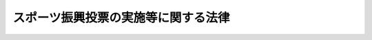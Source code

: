 .. _H10HO063:

====================================
スポーツ振興投票の実施等に関する法律
====================================

.. raw:: html
    
    
    <b>スポーツ振興投票の実施等に関する法律<br>
    （平成十年五月二十日法律第六十三号）</b><br><br><div align="right">最終改正：平成二三年六月二四日法律第七四号</div><br><a name="0000000000000000000000000000000000000000000000000000000000000000000000000000000"></a>
    <br>
    　<a href="#1000000000001000000000000000000000000000000000000000000000000000000000000000000" target="data">第一章　総則（第一条―第三条）</a>
    <br>
    　<a href="#1000000000002000000000000000000000000000000000000000000000000000000000000000000" target="data">第二章　スポーツ振興投票の対象となる試合（第四条・第五条）</a>
    <br>
    　<a href="#1000000000003000000000000000000000000000000000000000000000000000000000000000000" target="data">第三章　スポーツ振興投票の実施（第六条―第二十条）</a>
    <br>
    　<a href="#1000000000004000000000000000000000000000000000000000000000000000000000000000000" target="data">第四章　スポーツ振興投票に係る収益の使途（第二十一条・第二十二条）</a>
    <br>
    　<a href="#1000000000005000000000000000000000000000000000000000000000000000000000000000000" target="data">第五章　スポーツ振興投票対象試合開催機構（第二十三条―第二十九条）</a>
    <br>
    　<a href="#1000000000006000000000000000000000000000000000000000000000000000000000000000000" target="data">第六章　雑則（第三十条・第三十一条）</a>
    <br>
    　<a href="#1000000000007000000000000000000000000000000000000000000000000000000000000000000" target="data">第七章　罰則（第三十二条―第四十二条）</a>
    <br>
    　<a href="#5000000000000000000000000000000000000000000000000000000000000000000000000000000" target="data">附則</a>
    <br><p>　　　<b><a name="1000000000001000000000000000000000000000000000000000000000000000000000000000000">第一章　総則</a>
    </b>
    </p><p>
    </p><div class="arttitle"><a name="1000000000000000000000000000000000000000000000000100000000000000000000000000000">（目的）</a>
    </div><div class="item"><b>第一条</b>
    <a name="1000000000000000000000000000000000000000000000000100000000001000000000000000000"></a>
    　この法律は、スポーツの振興のために必要な資金を得るため、スポーツ振興投票の実施等に関する事項を定め、もってスポーツの振興に寄与することを目的とする。
    </div>
    
    <p>
    </p><div class="arttitle"><a name="1000000000000000000000000000000000000000000000000200000000000000000000000000000">（定義）</a>
    </div><div class="item"><b>第二条</b>
    <a name="1000000000000000000000000000000000000000000000000200000000001000000000000000000"></a>
    　この法律において「スポーツ振興投票」とは、サッカーの複数の試合の結果についてあらかじめ発売されたスポーツ振興投票券によって投票をさせ、当該投票とこれらの試合の結果との合致の割合が文部科学省令で定める割合（以下「合致の割合」という。）に該当したスポーツ振興投票券を所有する者に対して、合致の割合ごとに一定の金額を払戻金として交付することをいう。
    </div>
    
    <p>
    </p><div class="arttitle"><a name="1000000000000000000000000000000000000000000000000300000000000000000000000000000">（スポーツ振興投票の施行）</a>
    </div><div class="item"><b>第三条</b>
    <a name="1000000000000000000000000000000000000000000000000300000000001000000000000000000"></a>
    　独立行政法人日本スポーツ振興センター（以下「センター」という。）は、この法律で定めるところにより、スポーツ振興投票を行うことができる。
    </div>
    
    
    <p>　　　<b><a name="1000000000002000000000000000000000000000000000000000000000000000000000000000000">第二章　スポーツ振興投票の対象となる試合</a>
    </b>
    </p><p>
    </p><div class="arttitle"><a name="1000000000000000000000000000000000000000000000000400000000000000000000000000000">（対象試合）</a>
    </div><div class="item"><b>第四条</b>
    <a name="1000000000000000000000000000000000000000000000000400000000001000000000000000000"></a>
    　スポーツ振興投票の対象となる試合は、第二十三条第一項の規定による指定を受けた法人（次条、第十条第三号及び第四号並びに第十二条において「機構」という。）が開催する第二十四条第一号に規定するサッカーの試合（次条、第七条第一項及び第十条第六号において「対象試合」という。）とする。
    </div>
    
    <p>
    </p><div class="arttitle"><a name="1000000000000000000000000000000000000000000000000500000000000000000000000000000">（登録）</a>
    </div><div class="item"><b>第五条</b>
    <a name="1000000000000000000000000000000000000000000000000500000000001000000000000000000"></a>
    　対象試合に出場する選手、監督及びコーチ（専ら競技に関し指導及び助言を行う者をいう。以下同じ。）並びに対象試合の審判員は、文部科学省令で定めるところにより、機構に登録された者でなければならない。
    </div>
    <div class="item"><b><a name="1000000000000000000000000000000000000000000000000500000000002000000000000000000">２</a>
    </b>
    　機構は、対象試合の公正な実施を確保するため必要があると認めるときは、文部科学省令で定めるところにより、前項の規定による登録を抹消することができる。
    </div>
    
    
    <p>　　　<b><a name="1000000000003000000000000000000000000000000000000000000000000000000000000000000">第三章　スポーツ振興投票の実施</a>
    </b>
    </p><p>
    </p><div class="arttitle"><a name="1000000000000000000000000000000000000000000000000600000000000000000000000000000">（スポーツ振興投票の実施回数）</a>
    </div><div class="item"><b>第六条</b>
    <a name="1000000000000000000000000000000000000000000000000600000000001000000000000000000"></a>
    　センターは、文部科学省令で定める年間の実施回数の範囲を超えてスポーツ振興投票を実施してはならない。
    </div>
    
    <p>
    </p><div class="arttitle"><a name="1000000000000000000000000000000000000000000000000700000000000000000000000000000">（試合の指定等）</a>
    </div><div class="item"><b>第七条</b>
    <a name="1000000000000000000000000000000000000000000000000700000000001000000000000000000"></a>
    　センターは、文部科学省令で定めるところにより、実施するスポーツ振興投票ごとに、あらかじめ、対象試合のうちからそのスポーツ振興投票の対象となる試合を指定するものとする。
    </div>
    <div class="item"><b><a name="1000000000000000000000000000000000000000000000000700000000002000000000000000000">２</a>
    </b>
    　センターは、前項の指定をしたときは、文部科学省令で定めるところにより、指定の内容その他必要な事項を公示しなければならない。
    </div>
    
    <p>
    </p><div class="arttitle"><a name="1000000000000000000000000000000000000000000000000800000000000000000000000000000">（スポーツ振興投票券の発売等）</a>
    </div><div class="item"><b>第八条</b>
    <a name="1000000000000000000000000000000000000000000000000800000000001000000000000000000"></a>
    　センターは、券面金額百円のスポーツ振興投票券を券面金額で発売することができる。
    </div>
    <div class="item"><b><a name="1000000000000000000000000000000000000000000000000800000000002000000000000000000">２</a>
    </b>
    　センターは、前項のスポーツ振興投票券二枚分以上を一枚で代表するスポーツ振興投票券を発売することができる。
    </div>
    <div class="item"><b><a name="1000000000000000000000000000000000000000000000000800000000003000000000000000000">３</a>
    </b>
    　スポーツ振興投票券に記載する事項その他スポーツ振興投票券に関し必要な事項は、文部科学省令で定める。
    </div>
    
    <p>
    </p><div class="arttitle"><a name="1000000000000000000000000000000000000000000000000900000000000000000000000000000">（スポーツ振興投票券の購入等の禁止）</a>
    </div><div class="item"><b>第九条</b>
    <a name="1000000000000000000000000000000000000000000000000900000000001000000000000000000"></a>
    　十九歳に満たない者は、スポーツ振興投票券を購入し、又は譲り受けてはならない。
    </div>
    
    <p>
    </p><div class="item"><b><a name="1000000000000000000000000000000000000000000000001000000000000000000000000000000">第十条</a>
    </b>
    <a name="1000000000000000000000000000000000000000000000001000000000001000000000000000000"></a>
    　次の各号のいずれかに該当する者は、スポーツ振興投票券を購入し、又は譲り受けてはならない。
    <div class="number"><b><a name="1000000000000000000000000000000000000000000000001000000000001000000001000000000">一</a>
    </b>
    　スポーツ振興投票に関係する政府職員
    </div>
    <div class="number"><b><a name="1000000000000000000000000000000000000000000000001000000000001000000002000000000">二</a>
    </b>
    　センターの役員及びスポーツ振興投票に関係するセンターの職員
    </div>
    <div class="number"><b><a name="1000000000000000000000000000000000000000000000001000000000001000000003000000000">三</a>
    </b>
    　機構の役員及び職員
    </div>
    <div class="number"><b><a name="1000000000000000000000000000000000000000000000001000000000001000000004000000000">四</a>
    </b>
    　第二十四条第一号に規定するサッカーチームを保有する機構の社員（その社員が法人である場合には、その法人の役員）
    </div>
    <div class="number"><b><a name="1000000000000000000000000000000000000000000000001000000000001000000005000000000">五</a>
    </b>
    　第五条第一項の規定による登録を受けた選手、監督、コーチ及び審判員
    </div>
    <div class="number"><b><a name="1000000000000000000000000000000000000000000000001000000000001000000006000000000">六</a>
    </b>
    　天候の悪化その他やむを得ない事由により対象試合の中止を決定し、又はその決定に関与する権限を有する者（前三号に掲げる者を除く。）
    </div>
    </div>
    
    <p>
    </p><div class="arttitle"><a name="1000000000000000000000000000000000000000000000001100000000000000000000000000000">（スポーツ振興投票券の再交付）</a>
    </div><div class="item"><b>第十一条</b>
    <a name="1000000000000000000000000000000000000000000000001100000000001000000000000000000"></a>
    　スポーツ振興投票券は、再交付しない。
    </div>
    
    <p>
    </p><div class="arttitle"><a name="1000000000000000000000000000000000000000000000001200000000000000000000000000000">（試合の結果の通知）</a>
    </div><div class="item"><b>第十二条</b>
    <a name="1000000000000000000000000000000000000000000000001200000000001000000000000000000"></a>
    　機構は、文部科学省令で定めるところにより、第七条第一項の規定により指定された個々の試合（以下「指定試合」という。）の結果を確定し、そのすべてが確定した日から十日以内に、それをセンターに通知しなければならない。
    </div>
    
    <p>
    </p><div class="arttitle"><a name="1000000000000000000000000000000000000000000000001300000000000000000000000000000">（払戻金の交付）</a>
    </div><div class="item"><b>第十三条</b>
    <a name="1000000000000000000000000000000000000000000000001300000000001000000000000000000"></a>
    　センターは、前条の規定による通知を受けたときは、文部科学省令で定めるところにより、スポーツ振興投票券の売上金額（スポーツ振興投票券の発売金額から第十七条第三項の返還金の総額を差し引いた金額をいう。以下同じ。）に二分の一を超えない範囲内において政令で定める率を乗じて得た金額を合致の割合ごとに配分し、当該配分した金額にそれぞれ次条の加算金を加えた金額（以下「配分金額」という。）を合致の割合ごとに各合致投票券（合致の割合に該当するスポーツ振興投票券をいう。以下同じ。）にあん分した金額（当該あん分した金額がスポーツ振興投票券の券面金額に満たない場合にあっては当該券面金額とし、当該あん分した金額が合致の割合ごとに政令で定める金額（以下この条及び次条第二項において「払戻金の最高限度額」という。）を超える場合にあっては払戻金の最高限度額とする。）を、合致投票券と引換えに、これを所有する者に払戻金として交付する。
    </div>
    
    <p>
    </p><div class="arttitle"><a name="1000000000000000000000000000000000000000000000001400000000000000000000000000000">（加算金）</a>
    </div><div class="item"><b>第十四条</b>
    <a name="1000000000000000000000000000000000000000000000001400000000001000000000000000000"></a>
    　前条の規定により配分金額を算出した場合において、いずれかの合致の割合について合致投票券がないときは、その合致の割合に係る配分金額は、次回のスポーツ振興投票におけるその合致の割合に係る加算金とする。
    </div>
    <div class="item"><b><a name="1000000000000000000000000000000000000000000000001400000000002000000000000000000">２</a>
    </b>
    　前条の規定により配分金額を各合致投票券にあん分した金額が払戻金の最高限度額を超える場合においては、当該超える部分の金額の合致の割合ごとの総額は、次回のスポーツ振興投票におけるその合致の割合に係る加算金とする。
    </div>
    
    <p>
    </p><div class="arttitle"><a name="1000000000000000000000000000000000000000000000001500000000000000000000000000000">（端数処理）</a>
    </div><div class="item"><b>第十五条</b>
    <a name="1000000000000000000000000000000000000000000000001500000000001000000000000000000"></a>
    　第十三条の払戻金を交付する場合において、その金額に一円未満の端数があるときは、その端数を切り捨てる。
    </div>
    <div class="item"><b><a name="1000000000000000000000000000000000000000000000001500000000002000000000000000000">２</a>
    </b>
    　前項の規定により端数を切り捨てることによって生じた金額は、センターの収入とする。
    </div>
    
    <p>
    </p><div class="arttitle"><a name="1000000000000000000000000000000000000000000000001600000000000000000000000000000">（所得税の非課税）</a>
    </div><div class="item"><b>第十六条</b>
    <a name="1000000000000000000000000000000000000000000000001600000000001000000000000000000"></a>
    　第十三条の払戻金については、所得税を課さない。
    </div>
    
    <p>
    </p><div class="arttitle"><a name="1000000000000000000000000000000000000000000000001700000000000000000000000000000">（スポーツ振興投票券の発売の特例）</a>
    </div><div class="item"><b>第十七条</b>
    <a name="1000000000000000000000000000000000000000000000001700000000001000000000000000000"></a>
    　指定試合の開催が文部科学省令で定める数に満たなかったときその他文部科学省令で定める事由に該当することとなったときは、その指定試合に係るスポーツ振興投票券は、発売されなかったものとみなす。
    </div>
    <div class="item"><b><a name="1000000000000000000000000000000000000000000000001700000000002000000000000000000">２</a>
    </b>
    　スポーツ振興投票券の発売金額の全部又は一部を天災地変その他やむを得ない事由により合計することができなかったときは、その合計することができなかった発売金額に係るスポーツ振興投票券は、発売されなかったものとみなす。
    </div>
    <div class="item"><b><a name="1000000000000000000000000000000000000000000000001700000000003000000000000000000">３</a>
    </b>
    　センターは、前二項の規定により発売されなかったものとみなされたスポーツ振興投票券の券面金額に相当する金額を、そのスポーツ振興投票券と引換えに、これを所有する者に返還金として交付する。
    </div>
    
    <p>
    </p><div class="arttitle"><a name="1000000000000000000000000000000000000000000000001800000000000000000000000000000">（業務の委託等）</a>
    </div><div class="item"><b>第十八条</b>
    <a name="1000000000000000000000000000000000000000000000001800000000001000000000000000000"></a>
    　センターは、文部科学省令で定めるところにより、スポーツ振興投票に係る業務のうち次に掲げる業務を銀行その他の政令で定める金融機関（以下この条において「銀行等」という。）に委託することができる。
    <div class="number"><b><a name="1000000000000000000000000000000000000000000000001800000000001000000001000000000">一</a>
    </b>
    　スポーツ振興投票券の売りさばき
    </div>
    <div class="number"><b><a name="1000000000000000000000000000000000000000000000001800000000001000000002000000000">二</a>
    </b>
    　合致投票券及び前条第一項又は第二項の規定により発売されなかったものとみなされたスポーツ振興投票券の受領
    </div>
    <div class="number"><b><a name="1000000000000000000000000000000000000000000000001800000000001000000003000000000">三</a>
    </b>
    　第十三条の払戻金及び前条第三項の返還金の支払
    </div>
    <div class="number"><b><a name="1000000000000000000000000000000000000000000000001800000000001000000004000000000">四</a>
    </b>
    　前三号に掲げる業務に附帯する業務
    </div>
    </div>
    <div class="item"><b><a name="1000000000000000000000000000000000000000000000001800000000002000000000000000000">２</a>
    </b>
    　銀行等は、他の法律の規定にかかわらず、前項の規定により委託を受けた業務を行うことができる。
    </div>
    <div class="item"><b><a name="1000000000000000000000000000000000000000000000001800000000003000000000000000000">３</a>
    </b>
    　銀行等が行う前項の業務の運営に関し必要な事項は、内閣府令、文部科学省令で定める。
    </div>
    
    <p>
    </p><div class="arttitle"><a name="1000000000000000000000000000000000000000000000001900000000000000000000000000000">（警察署長の措置等）</a>
    </div><div class="item"><b>第十九条</b>
    <a name="1000000000000000000000000000000000000000000000001900000000001000000000000000000"></a>
    　遺失物法（平成十八年法律第七十三号）の規定により合致投票券又は第十七条第一項若しくは第二項の規定により発売されなかったものとみなされたスポーツ振興投票券（以下この条において「合致投票券等」という。）を保管している警察署長は、その合致投票券等に係る第十三条の払戻金又は第十七条第三項の返還金（以下この条及び次条において「払戻金等」という。）の債権が時効により消滅するおそれがあるときは、センターに対し、払戻金等の交付を請求しなければならない。
    </div>
    <div class="item"><b><a name="1000000000000000000000000000000000000000000000001900000000002000000000000000000">２</a>
    </b>
    　センターは、前項の規定による請求があったときは、第十三条又は第十七条第三項の規定にかかわらず、その請求をした警察署長に対し、合致投票券等と引換えに、払戻金等を交付しなければならない。
    </div>
    <div class="item"><b><a name="1000000000000000000000000000000000000000000000001900000000003000000000000000000">３</a>
    </b>
    　前二項の規定により警察署長が交付を受けた払戻金等に対する遺失物法及び<a href="/cgi-bin/idxrefer.cgi?H_FILE=%96%be%93%f1%8b%e3%96%40%94%aa%8b%e3&amp;REF_NAME=%96%af%96%40&amp;ANCHOR_F=&amp;ANCHOR_T=" target="inyo">民法</a>
    （明治二十九年法律第八十九号）<a href="/cgi-bin/idxrefer.cgi?H_FILE=%96%be%93%f1%8b%e3%96%40%94%aa%8b%e3&amp;REF_NAME=%91%e6%93%f1%95%53%8e%6c%8f%5c%8f%f0&amp;ANCHOR_F=1000000000000000000000000000000000000000000000024000000000000000000000000000000&amp;ANCHOR_T=1000000000000000000000000000000000000000000000024000000000000000000000000000000#1000000000000000000000000000000000000000000000024000000000000000000000000000000" target="inyo">第二百四十条</a>
    の規定の適用については、その払戻金等は、その警察署長が保管していた合致投票券等とみなす。
    </div>
    
    <p>
    </p><div class="arttitle"><a name="1000000000000000000000000000000000000000000000002000000000000000000000000000000">（払戻金等の債権の時効）</a>
    </div><div class="item"><b>第二十条</b>
    <a name="1000000000000000000000000000000000000000000000002000000000001000000000000000000"></a>
    　払戻金等の債権は、一年間行わないときは、時効によって消滅する。
    </div>
    
    
    <p>　　　<b><a name="1000000000004000000000000000000000000000000000000000000000000000000000000000000">第四章　スポーツ振興投票に係る収益の使途</a>
    </b>
    </p><p>
    </p><div class="arttitle"><a name="1000000000000000000000000000000000000000000000002100000000000000000000000000000">（収益の使途）</a>
    </div><div class="item"><b>第二十一条</b>
    <a name="1000000000000000000000000000000000000000000000002100000000001000000000000000000"></a>
    　センターは、スポーツ振興投票に係る収益をもって、文部科学省令で定めるところにより、地方公共団体又はスポーツ団体（スポーツの振興のための事業を行うことを主たる目的とする団体をいう。以下この条及び第三十条第三項において同じ。）が行う次の各号に掲げる事業に要する資金の支給に充てることができる。
    <div class="number"><b><a name="1000000000000000000000000000000000000000000000002100000000001000000001000000000">一</a>
    </b>
    　地域におけるスポーツの振興を目的とする事業を行うための拠点として設置する施設（設備を含む。以下この項において同じ。）の整備
    </div>
    <div class="number"><b><a name="1000000000000000000000000000000000000000000000002100000000001000000002000000000">二</a>
    </b>
    　スポーツに関する競技水準の向上その他のスポーツの振興を目的とする国際的又は全国的な規模の事業を行うための拠点として設置する施設の整備
    </div>
    <div class="number"><b><a name="1000000000000000000000000000000000000000000000002100000000001000000003000000000">三</a>
    </b>
    　前二号の施設におけるスポーツ教室、競技会等のスポーツ行事その他のこれらの施設において行うスポーツの振興を目的とする事業（その一環として行われる活動が<a href="/cgi-bin/idxrefer.cgi?H_FILE=%95%bd%88%ea%8e%6c%96%40%88%ea%98%5a%93%f1&amp;REF_NAME=%93%c6%97%a7%8d%73%90%ad%96%40%90%6c%93%fa%96%7b%83%58%83%7c%81%5b%83%63%90%55%8b%bb%83%5a%83%93%83%5e%81%5b%96%40&amp;ANCHOR_F=&amp;ANCHOR_T=" target="inyo">独立行政法人日本スポーツ振興センター法</a>
    （平成十四年法律第百六十二号。以下「センター法」という。）<a href="/cgi-bin/idxrefer.cgi?H_FILE=%95%bd%88%ea%8e%6c%96%40%88%ea%98%5a%93%f1&amp;REF_NAME=%91%e6%8f%5c%8c%dc%8f%f0%91%e6%88%ea%8d%80%91%e6%93%f1%8d%86&amp;ANCHOR_F=1000000000000000000000000000000000000000000000001500000000001000000002000000000&amp;ANCHOR_T=1000000000000000000000000000000000000000000000001500000000001000000002000000000#1000000000000000000000000000000000000000000000001500000000001000000002000000000" target="inyo">第十五条第一項第二号</a>
    及び<a href="/cgi-bin/idxrefer.cgi?H_FILE=%95%bd%88%ea%8e%6c%96%40%88%ea%98%5a%93%f1&amp;REF_NAME=%91%e6%8e%6c%8d%86&amp;ANCHOR_F=1000000000000000000000000000000000000000000000001500000000001000000004000000000&amp;ANCHOR_T=1000000000000000000000000000000000000000000000001500000000001000000004000000000#1000000000000000000000000000000000000000000000001500000000001000000004000000000" target="inyo">第四号</a>
    に該当する事業を除く。次号において同じ。）
    </div>
    <div class="number"><b><a name="1000000000000000000000000000000000000000000000002100000000001000000004000000000">四</a>
    </b>
    　前号に掲げるもののほか、スポーツの指導者の養成及び資質の向上、スポーツに関する調査研究その他のスポーツの振興を目的とする事業
    </div>
    </div>
    <div class="item"><b><a name="1000000000000000000000000000000000000000000000002100000000002000000000000000000">２</a>
    </b>
    　センターは、スポーツ振興投票に係る収益をもって、文部科学省令で定めるところにより、地方公共団体又はスポーツ団体が我が国で国際的な規模においてスポーツの競技会を開催する事業であって文部科学省令で定めるもの（以下この項において「特定事業」という。）に要する資金の支給に充てることができる。この場合においては、センターは、<a href="/cgi-bin/idxrefer.cgi?H_FILE=%95%bd%88%ea%8e%6c%96%40%88%ea%98%5a%93%f1&amp;REF_NAME=%83%5a%83%93%83%5e%81%5b%96%40%91%e6%93%f1%8f%5c%8e%b5%8f%f0%91%e6%88%ea%8d%80&amp;ANCHOR_F=1000000000000000000000000000000000000000000000002700000000001000000000000000000&amp;ANCHOR_T=1000000000000000000000000000000000000000000000002700000000001000000000000000000#1000000000000000000000000000000000000000000000002700000000001000000000000000000" target="inyo">センター法第二十七条第一項</a>
    に規定するスポーツ振興基金の運用利益金をもって、特定事業に要する資金の支給に充ててはならない。
    </div>
    <div class="item"><b><a name="1000000000000000000000000000000000000000000000002100000000003000000000000000000">３</a>
    </b>
    　センターは、スポーツ振興投票に係る収益をもって、文部科学省令で定めるところにより、スポーツ団体が行うスポーツの振興を目的とする事業に要する資金の融通のため、銀行その他の金融機関に対し、資金の貸付けを行うことができる。
    </div>
    <div class="item"><b><a name="1000000000000000000000000000000000000000000000002100000000004000000000000000000">４</a>
    </b>
    　センターは、スポーツ振興投票に係る収益をもって、文部科学省令で定めるところにより、その行う第一項第二号から第四号までに規定する事業に要する経費に充て、及び<a href="/cgi-bin/idxrefer.cgi?H_FILE=%95%bd%88%ea%8e%6c%96%40%88%ea%98%5a%93%f1&amp;REF_NAME=%83%5a%83%93%83%5e%81%5b%96%40%91%e6%93%f1%8f%5c%8e%b5%8f%f0%91%e6%88%ea%8d%80&amp;ANCHOR_F=1000000000000000000000000000000000000000000000002700000000001000000000000000000&amp;ANCHOR_T=1000000000000000000000000000000000000000000000002700000000001000000000000000000#1000000000000000000000000000000000000000000000002700000000001000000000000000000" target="inyo">センター法第二十七条第一項</a>
    に規定するスポーツ振興基金に組み入れることができる。
    </div>
    <div class="item"><b><a name="1000000000000000000000000000000000000000000000002100000000005000000000000000000">５</a>
    </b>
    　センターは、第一項又は第二項の規定により地方公共団体又は地方公共団体の出資若しくは拠出に係るスポーツ団体に対する資金の支給の業務を行うに当たっては、その支給に充てる金額の総額が<a href="/cgi-bin/idxrefer.cgi?H_FILE=%95%bd%88%ea%8e%6c%96%40%88%ea%98%5a%93%f1&amp;REF_NAME=%83%5a%83%93%83%5e%81%5b%96%40%91%e6%93%f1%8f%5c%93%f1%8f%f0%91%e6%88%ea%8d%80&amp;ANCHOR_F=1000000000000000000000000000000000000000000000002200000000001000000000000000000&amp;ANCHOR_T=1000000000000000000000000000000000000000000000002200000000001000000000000000000#1000000000000000000000000000000000000000000000002200000000001000000000000000000" target="inyo">センター法第二十二条第一項</a>
    に規定する収益の三分の一に相当する金額となるようにするものとする。
    </div>
    
    <p>
    </p><div class="arttitle"><a name="1000000000000000000000000000000000000000000000002200000000000000000000000000000">（国庫納付金）</a>
    </div><div class="item"><b>第二十二条</b>
    <a name="1000000000000000000000000000000000000000000000002200000000001000000000000000000"></a>
    　センターは、<a href="/cgi-bin/idxrefer.cgi?H_FILE=%95%bd%88%ea%8e%6c%96%40%88%ea%98%5a%93%f1&amp;REF_NAME=%83%5a%83%93%83%5e%81%5b%96%40%91%e6%93%f1%8f%5c%93%f1%8f%f0%91%e6%88%ea%8d%80&amp;ANCHOR_F=1000000000000000000000000000000000000000000000002200000000001000000000000000000&amp;ANCHOR_T=1000000000000000000000000000000000000000000000002200000000001000000000000000000#1000000000000000000000000000000000000000000000002200000000001000000000000000000" target="inyo">センター法第二十二条第一項</a>
    で定めるところにより、スポーツ振興投票に係る収益金の一部を国庫に納付しなければならない。
    </div>
    
    
    <p>　　　<b><a name="1000000000005000000000000000000000000000000000000000000000000000000000000000000">第五章　スポーツ振興投票対象試合開催機構</a>
    </b>
    </p><p>
    </p><div class="arttitle"><a name="1000000000000000000000000000000000000000000000002300000000000000000000000000000">（機構の指定）</a>
    </div><div class="item"><b>第二十三条</b>
    <a name="1000000000000000000000000000000000000000000000002300000000001000000000000000000"></a>
    　文部科学大臣は、サッカーの試合を通じてスポーツの振興を図ることを目的とする一般社団法人であって、次条に規定する業務を公正かつ円滑に行うことができると認められるものを、その申請により、全国を通じて一に限り、スポーツ振興投票対象試合開催機構（以下「機構」という。）として指定することができる。
    </div>
    <div class="item"><b><a name="1000000000000000000000000000000000000000000000002300000000002000000000000000000">２</a>
    </b>
    　文部科学大臣は、前項の申請をした者が次の各号のいずれかに該当するときは、同項の規定による指定をしてはならない。
    <div class="number"><b><a name="1000000000000000000000000000000000000000000000002300000000002000000001000000000">一</a>
    </b>
    　この法律の規定により刑に処せられ、その執行を終わり、又は執行を受けることがなくなった日から二年を経過しない者であること。
    </div>
    <div class="number"><b><a name="1000000000000000000000000000000000000000000000002300000000002000000002000000000">二</a>
    </b>
    　第二十九条第一項の規定により指定を取り消され、その取消しの日から二年を経過しない者であること。
    </div>
    <div class="number"><b><a name="1000000000000000000000000000000000000000000000002300000000002000000003000000000">三</a>
    </b>
    　その役員のうちに、第一号に該当する者があること。
    </div>
    </div>
    <div class="item"><b><a name="1000000000000000000000000000000000000000000000002300000000003000000000000000000">３</a>
    </b>
    　文部科学大臣は、第一項の規定による指定をしたときは、機構の名称、住所及び事務所の所在地を公示しなければならない。
    </div>
    <div class="item"><b><a name="1000000000000000000000000000000000000000000000002300000000004000000000000000000">４</a>
    </b>
    　機構は、その名称、住所又は事務所の所在地を変更しようとするときは、あらかじめ、その旨を文部科学大臣に届け出なければならない。
    </div>
    <div class="item"><b><a name="1000000000000000000000000000000000000000000000002300000000005000000000000000000">５</a>
    </b>
    　文部科学大臣は、前項の規定による届出があったときは、その届出に係る事項を公示しなければならない。
    </div>
    
    <p>
    </p><div class="arttitle"><a name="1000000000000000000000000000000000000000000000002400000000000000000000000000000">（業務）</a>
    </div><div class="item"><b>第二十四条</b>
    <a name="1000000000000000000000000000000000000000000000002400000000001000000000000000000"></a>
    　機構は、次に掲げる業務を行うものとする。
    <div class="number"><b><a name="1000000000000000000000000000000000000000000000002400000000001000000001000000000">一</a>
    </b>
    　機構の社員の保有するサッカーチーム（選手としての役務の提供に対し報酬を得る者をその構成員とすることができるものに限る。）相互間におけるサッカーの試合を計画的かつ安定的に開催すること。
    </div>
    <div class="number"><b><a name="1000000000000000000000000000000000000000000000002400000000001000000002000000000">二</a>
    </b>
    　第十二条の規定による試合の結果の確定及びその通知を行うこと。
    </div>
    <div class="number"><b><a name="1000000000000000000000000000000000000000000000002400000000001000000003000000000">三</a>
    </b>
    　第一号のサッカーチームの選手、監督及びコーチ並びに同号のサッカーの試合の審判員について第五条の規定による登録及び登録の抹消を行うこと。
    </div>
    <div class="number"><b><a name="1000000000000000000000000000000000000000000000002400000000001000000004000000000">四</a>
    </b>
    　第一号のサッカーの試合の競技規則を定めること。
    </div>
    </div>
    
    <p>
    </p><div class="arttitle"><a name="1000000000000000000000000000000000000000000000002500000000000000000000000000000">（業務規程）</a>
    </div><div class="item"><b>第二十五条</b>
    <a name="1000000000000000000000000000000000000000000000002500000000001000000000000000000"></a>
    　機構は、あらかじめ、前条に規定する業務に関する規程（以下「業務規程」という。）を定め、文部科学大臣の認可を受けなければならない。これを変更しようとするときも、同様とする。
    </div>
    <div class="item"><b><a name="1000000000000000000000000000000000000000000000002500000000002000000000000000000">２</a>
    </b>
    　業務規程で定めるべき事項は、文部科学省令で定める。
    </div>
    <div class="item"><b><a name="1000000000000000000000000000000000000000000000002500000000003000000000000000000">３</a>
    </b>
    　文部科学大臣は、第一項の認可をした業務規程が前条に規定する業務の公正かつ円滑な実施上不適当なものとなったと認めるときは、その変更を命ずることができる。
    </div>
    
    <p>
    </p><div class="arttitle"><a name="1000000000000000000000000000000000000000000000002600000000000000000000000000000">（事業計画等）</a>
    </div><div class="item"><b>第二十六条</b>
    <a name="1000000000000000000000000000000000000000000000002600000000001000000000000000000"></a>
    　機構は、毎事業年度開始前に（第二十三条第一項の規定による指定を受けた日の属する事業年度にあっては、その指定を受けた後遅滞なく）、文部科学省令で定めるところにより、その事業年度の事業計画書及び収支予算書を作成し、文部科学大臣に提出しなければならない。これを変更しようとするときも、同様とする。
    </div>
    <div class="item"><b><a name="1000000000000000000000000000000000000000000000002600000000002000000000000000000">２</a>
    </b>
    　機構は、文部科学省令で定めるところにより、毎事業年度経過後三月以内に、その事業年度の事業報告書及び収支決算書を作成し、文部科学大臣に提出しなければならない。
    </div>
    
    <p>
    </p><div class="arttitle"><a name="1000000000000000000000000000000000000000000000002700000000000000000000000000000">（役員の選任及び解任）</a>
    </div><div class="item"><b>第二十七条</b>
    <a name="1000000000000000000000000000000000000000000000002700000000001000000000000000000"></a>
    　機構の役員の選任及び解任は、文部科学大臣の認可を受けなければ、その効力を生じない。
    </div>
    <div class="item"><b><a name="1000000000000000000000000000000000000000000000002700000000002000000000000000000">２</a>
    </b>
    　文部科学大臣は、機構の役員が、この法律（この法律に基づく命令又は処分を含む。）若しくは業務規程に違反したとき、若しくは第二十四条に規定する業務に関し著しく不適当な行為をしたとき、又はその在任により機構が第二十三条第二項第三号に該当することとなるときは、機構に対し、その役員を解任すべきことを命ずることができる。
    </div>
    
    <p>
    </p><div class="arttitle"><a name="1000000000000000000000000000000000000000000000002800000000000000000000000000000">（監督命令）</a>
    </div><div class="item"><b>第二十八条</b>
    <a name="1000000000000000000000000000000000000000000000002800000000001000000000000000000"></a>
    　文部科学大臣は、この章の規定の施行に必要な限度において、機構に対し、第二十四条に規定する業務に関し監督上必要な命令をすることができる。
    </div>
    
    <p>
    </p><div class="arttitle"><a name="1000000000000000000000000000000000000000000000002900000000000000000000000000000">（指定の取消し等）</a>
    </div><div class="item"><b>第二十九条</b>
    <a name="1000000000000000000000000000000000000000000000002900000000001000000000000000000"></a>
    　文部科学大臣は、機構が次の各号のいずれかに該当するときは、その指定を取り消すことができる。
    <div class="number"><b><a name="1000000000000000000000000000000000000000000000002900000000001000000001000000000">一</a>
    </b>
    　第二十三条第二項第一号に該当するに至ったとき。
    </div>
    <div class="number"><b><a name="1000000000000000000000000000000000000000000000002900000000001000000002000000000">二</a>
    </b>
    　第十二条、第二十三条第四項、第二十五条第一項又は第二十六条の規定に違反したとき。
    </div>
    <div class="number"><b><a name="1000000000000000000000000000000000000000000000002900000000001000000003000000000">三</a>
    </b>
    　第二十五条第一項の認可を受けた業務規程によらないで第二十四条に規定する業務を行ったとき。
    </div>
    <div class="number"><b><a name="1000000000000000000000000000000000000000000000002900000000001000000004000000000">四</a>
    </b>
    　第二十五条第三項、第二十七条第二項又は前条の規定による命令に違反したとき。
    </div>
    <div class="number"><b><a name="1000000000000000000000000000000000000000000000002900000000001000000005000000000">五</a>
    </b>
    　不正の手段により第二十三条第一項の規定による指定を受けたとき。
    </div>
    </div>
    <div class="item"><b><a name="1000000000000000000000000000000000000000000000002900000000002000000000000000000">２</a>
    </b>
    　文部科学大臣は、前項の規定により指定を取り消したときは、その旨を公示しなければならない。
    </div>
    
    
    <p>　　　<b><a name="1000000000006000000000000000000000000000000000000000000000000000000000000000000">第六章　雑則</a>
    </b>
    </p><p>
    </p><div class="arttitle"><a name="1000000000000000000000000000000000000000000000003000000000000000000000000000000">（国会への報告等）</a>
    </div><div class="item"><b>第三十条</b>
    <a name="1000000000000000000000000000000000000000000000003000000000001000000000000000000"></a>
    　センターは、毎事業年度のスポーツ振興投票に係る収益の使途に関する報告書を作成し、当該事業年度の決算完結後二月以内に文部科学大臣に提出しなければならない。
    </div>
    <div class="item"><b><a name="1000000000000000000000000000000000000000000000003000000000002000000000000000000">２</a>
    </b>
    　文部科学大臣は、前項の報告書を受理したときは、これに意見を付けて、国会に報告しなければならない。
    </div>
    <div class="item"><b><a name="1000000000000000000000000000000000000000000000003000000000003000000000000000000">３</a>
    </b>
    　センターは、国民に対し、スポーツ振興投票の実施及びその収益の使途に関する情報を提供し、及び必要に応じ、スポーツ振興投票に係る収益から資金の支給を受けたスポーツ団体に対し、その資金の使途に関する情報の公開を求めることにより、スポーツ振興投票がスポーツの振興に寄与していることについての国民の理解を深めるとともに、スポーツ振興投票に関する世論の動向等を的確に把握するものとする。
    </div>
    
    <p>
    </p><div class="arttitle"><a name="1000000000000000000000000000000000000000000000003100000000000000000000000000000">（スポーツ振興投票の実施の停止）</a>
    </div><div class="item"><b>第三十一条</b>
    <a name="1000000000000000000000000000000000000000000000003100000000001000000000000000000"></a>
    　文部科学大臣は、センターがこの法律（この法律に基づく命令を含む。）若しくはスポーツ振興投票に係る<a href="/cgi-bin/idxrefer.cgi?H_FILE=%95%bd%88%ea%8e%6c%96%40%88%ea%98%5a%93%f1&amp;REF_NAME=%83%5a%83%93%83%5e%81%5b%96%40&amp;ANCHOR_F=&amp;ANCHOR_T=" target="inyo">センター法</a>
    の規定（これに基づく命令又は処分を含む。）に違反し、又はスポーツ振興投票の実施につき公益に反し、若しくは公益に反するおそれのある行為をしたときは、センターに対し、スポーツ振興投票の実施の停止を命ずることができる。
    </div>
    <div class="item"><b><a name="1000000000000000000000000000000000000000000000003100000000002000000000000000000">２</a>
    </b>
    　文部科学大臣は、スポーツ振興投票の実施が児童、生徒等の教育に重大な悪影響を及ぼしていると認めるときは、センターに対し、スポーツ振興投票の実施の停止を命ずることができる。
    </div>
    <div class="item"><b><a name="1000000000000000000000000000000000000000000000003100000000003000000000000000000">３</a>
    </b>
    　文部科学大臣は、前項の規定による処分をしようとするときは、あらかじめ、審議会等（<a href="/cgi-bin/idxrefer.cgi?H_FILE=%8f%ba%93%f1%8e%4f%96%40%88%ea%93%f1%81%5a&amp;REF_NAME=%8d%91%89%c6%8d%73%90%ad%91%67%90%44%96%40&amp;ANCHOR_F=&amp;ANCHOR_T=" target="inyo">国家行政組織法</a>
    （昭和二十三年法律第百二十号）<a href="/cgi-bin/idxrefer.cgi?H_FILE=%8f%ba%93%f1%8e%4f%96%40%88%ea%93%f1%81%5a&amp;REF_NAME=%91%e6%94%aa%8f%f0&amp;ANCHOR_F=1000000000000000000000000000000000000000000000000800000000000000000000000000000&amp;ANCHOR_T=1000000000000000000000000000000000000000000000000800000000000000000000000000000#1000000000000000000000000000000000000000000000000800000000000000000000000000000" target="inyo">第八条</a>
    に規定する機関をいう。）で政令で定めるものの意見を聴かなければならない。
    </div>
    
    
    <p>　　　<b><a name="1000000000007000000000000000000000000000000000000000000000000000000000000000000">第七章　罰則</a>
    </b>
    </p><p>
    </p><div class="item"><b><a name="1000000000000000000000000000000000000000000000003200000000000000000000000000000">第三十二条</a>
    </b>
    <a name="1000000000000000000000000000000000000000000000003200000000001000000000000000000"></a>
    　第三条の規定による場合を除き、不特定又は多数の者に財産上の利益を提供させ、又は提供することを約させて指定試合の結果の予想をさせ、当該予想と当該指定試合の結果との合致に応じて財産上の利益を提供することを約して利益を図った者は、五年以下の懲役若しくは五百万円以下の罰金に処し、又はこれを併科する。
    </div>
    
    <p>
    </p><div class="item"><b><a name="1000000000000000000000000000000000000000000000003300000000000000000000000000000">第三十三条</a>
    </b>
    <a name="1000000000000000000000000000000000000000000000003300000000001000000000000000000"></a>
    　次の各号のいずれかに該当する者は、三年以下の懲役若しくは三百万円以下の罰金に処し、又はこれを併科する。
    <div class="number"><b><a name="1000000000000000000000000000000000000000000000003300000000001000000001000000000">一</a>
    </b>
    　第十条各号のいずれかに該当する者であって前条の違反行為の相手方となったもの
    </div>
    <div class="number"><b><a name="1000000000000000000000000000000000000000000000003300000000001000000002000000000">二</a>
    </b>
    　業としてスポーツ振興投票券の購入の委託を受け、又は財産上の利益を図る目的をもって不特定多数の者からスポーツ振興投票券の購入の委託を受けた者
    </div>
    </div>
    
    <p>
    </p><div class="item"><b><a name="1000000000000000000000000000000000000000000000003400000000000000000000000000000">第三十四条</a>
    </b>
    <a name="1000000000000000000000000000000000000000000000003400000000001000000000000000000"></a>
    　次の各号のいずれかに該当する者は、百万円以下の罰金に処する。
    <div class="number"><b><a name="1000000000000000000000000000000000000000000000003400000000001000000001000000000">一</a>
    </b>
    　第十条の規定に違反した者
    </div>
    <div class="number"><b><a name="1000000000000000000000000000000000000000000000003400000000001000000002000000000">二</a>
    </b>
    　第十条各号に掲げる者以外の者であって第三十二条の違反行為の相手方となったもの
    </div>
    </div>
    
    <p>
    </p><div class="item"><b><a name="1000000000000000000000000000000000000000000000003500000000000000000000000000000">第三十五条</a>
    </b>
    <a name="1000000000000000000000000000000000000000000000003500000000001000000000000000000"></a>
    　第九条又は第十条の規定に違反する行為があった場合において、その行為をした者がこれらの規定によりスポーツ振興投票券の購入又は譲受けを禁止されている者であることを知りながら、その違反行為の相手方となった者（その相手方がスポーツ振興投票券の発売者であるときは、その発売に係る行為をした者）は、五十万円以下の罰金に処する。
    </div>
    
    <p>
    </p><div class="item"><b><a name="1000000000000000000000000000000000000000000000003600000000000000000000000000000">第三十六条</a>
    </b>
    <a name="1000000000000000000000000000000000000000000000003600000000001000000000000000000"></a>
    　法人の代表者又は法人若しくは人の代理人、使用人その他の従業者が、その法人又は人の業務に関し、第三十二条から前条までの違反行為をしたときは、行為者を罰するほか、その法人又は人に対して、各本条の罰金刑を科する。
    </div>
    
    <p>
    </p><div class="item"><b><a name="1000000000000000000000000000000000000000000000003700000000000000000000000000000">第三十七条</a>
    </b>
    <a name="1000000000000000000000000000000000000000000000003700000000001000000000000000000"></a>
    　機構の役員若しくは職員又は第十条第四号から第六号までに掲げる者（次条において「試合関係者」という。）が、その担当する第二十四条に規定する業務に係る職務又はその関与する指定試合に関し、賄賂を収受し、又はその要求若しくは約束をしたときは、三年以下の懲役に処する。これによって不正な行為をし、又は相当の行為をしなかったときは、五年以下の懲役に処する。
    </div>
    
    <p>
    </p><div class="item"><b><a name="1000000000000000000000000000000000000000000000003800000000000000000000000000000">第三十八条</a>
    </b>
    <a name="1000000000000000000000000000000000000000000000003800000000001000000000000000000"></a>
    　機構の役員若しくは職員又は試合関係者になろうとする者が、その担当すべき第二十四条に規定する業務に係る職務又はその関与すべき指定試合に関し、請託を受けて、賄賂を収受し、又はその要求若しくは約束をしたときは、機構の役員若しくは職員又は試合関係者となった場合において、二年以下の懲役に処する。
    </div>
    <div class="item"><b><a name="1000000000000000000000000000000000000000000000003800000000002000000000000000000">２</a>
    </b>
    　機構の役員若しくは職員又は試合関係者であった者が、その在職中に請託を受けてその担当した第二十四条に規定する業務に係る職務又はその関与した指定試合に関して不正な行為をし、又は相当の行為をしなかったことに関し、賄賂を収受し、又はその要求若しくは約束をしたときも、前項と同様とする。
    </div>
    
    <p>
    </p><div class="item"><b><a name="1000000000000000000000000000000000000000000000003900000000000000000000000000000">第三十九条</a>
    </b>
    <a name="1000000000000000000000000000000000000000000000003900000000001000000000000000000"></a>
    　前二条の場合において、収受した賄賂は、没収する。その全部又は一部を没収することができないときは、その価額を追徴する。
    </div>
    
    <p>
    </p><div class="item"><b><a name="1000000000000000000000000000000000000000000000004000000000000000000000000000000">第四十条</a>
    </b>
    <a name="1000000000000000000000000000000000000000000000004000000000001000000000000000000"></a>
    　第三十七条又は第三十八条に規定する賄賂を供与し、又はその申込み若しくは約束をした者は、三年以下の懲役又は三百万円以下の罰金に処する。
    </div>
    <div class="item"><b><a name="1000000000000000000000000000000000000000000000004000000000002000000000000000000">２</a>
    </b>
    　前項の罪を犯した者が自首したときは、その刑を減軽し、又は免除することができる。
    </div>
    
    <p>
    </p><div class="item"><b><a name="1000000000000000000000000000000000000000000000004100000000000000000000000000000">第四十一条</a>
    </b>
    <a name="1000000000000000000000000000000000000000000000004100000000001000000000000000000"></a>
    　偽計又は威力を用いて指定試合の公正を害すべき行為をした者は、三年以下の懲役又は二百万円以下の罰金に処する。
    </div>
    
    <p>
    </p><div class="item"><b><a name="1000000000000000000000000000000000000000000000004200000000000000000000000000000">第四十二条</a>
    </b>
    <a name="1000000000000000000000000000000000000000000000004200000000001000000000000000000"></a>
    　指定試合においてその公正を害すべき方法による試合を共謀した者は、二年以下の懲役又は百万円以下の罰金に処する。
    </div>
    
    
    
    <br><a name="5000000000000000000000000000000000000000000000000000000000000000000000000000000"></a>
    　　　<a name="5000000001000000000000000000000000000000000000000000000000000000000000000000000"><b>附　則</b></a>
    <br><p></p><div class="arttitle">（施行期日等）</div>
    <div class="item"><b>１</b>
    　この法律は、公布の日から起算して六月を超えない範囲内において政令で定める日から施行する。
    </div>
    <div class="item"><b>２</b>
    　この法律の施行の際、金融監督庁設置法（平成九年法律第百一号）が施行されていないときは、同法の施行の日の前日までは、第十八条第三項中「総理府令、大蔵省令、文部省令」とあるのは「大蔵省令、文部省令」と読み替えるものとする。
    </div>
    <div class="arttitle">（見直し）</div>
    <div class="item"><b>３</b>
    　この法律の施行後七年を経過した場合においては、この法律の実施状況に照らして、スポーツ振興投票制度の在り方について見直しを行うものとする。
    </div>
    
    <br>　　　<a name="5000000002000000000000000000000000000000000000000000000000000000000000000000000"><b>附　則　（平成一一年一二月二二日法律第一六〇号）　抄</b></a>
    <br><p>
    </p><div class="arttitle">（施行期日）</div>
    <div class="item"><b>第一条</b>
    　この法律（第二条及び第三条を除く。）は、平成十三年一月六日から施行する。ただし、次の各号に掲げる規定は、当該各号に定める日から施行する。
    <div class="number"><b>二</b>
    　第三章（第三条を除く。）及び次条の規定　平成十二年七月一日
    </div>
    </div>
    
    <br>　　　<a name="5000000003000000000000000000000000000000000000000000000000000000000000000000000"><b>附　則　（平成一四年一二月一三日法律第一六二号）　抄</b></a>
    <br><p>
    </p><div class="arttitle">（施行期日）</div>
    <div class="item"><b>第一条</b>
    　この法律は、公布の日から施行する。ただし、次の各号に掲げる規定は、当該各号に定める日から施行する。
    <div class="number"><b>一</b>
    　附則第九条から第十一条まで及び第十四条から第十六条までの規定　平成十五年十月一日
    </div>
    </div>
    
    <br>　　　<a name="5000000004000000000000000000000000000000000000000000000000000000000000000000000"><b>附　則　（平成一八年六月二日法律第五〇号）</b></a>
    <br><p>
    　この法律は、一般社団・財団法人法の施行の日から施行する。 
    
    
    <br>　　　<a name="5000000005000000000000000000000000000000000000000000000000000000000000000000000"><b>附　則　（平成一八年六月一五日法律第七三号）　抄</b></a>
    <br></p><p>
    </p><div class="arttitle">（施行期日）</div>
    <div class="item"><b>第一条</b>
    　この法律は、公布の日から起算して一年六月を超えない範囲内において政令で定める日から施行する。
    </div>
    
    <br>　　　<a name="5000000006000000000000000000000000000000000000000000000000000000000000000000000"><b>附　則　（平成二三年六月二四日法律第七四号）　抄</b></a>
    <br><p>
    </p><div class="arttitle">（施行期日）</div>
    <div class="item"><b>第一条</b>
    　この法律は、公布の日から起算して二十日を経過した日から施行する。
    </div>
    
    <br><br>